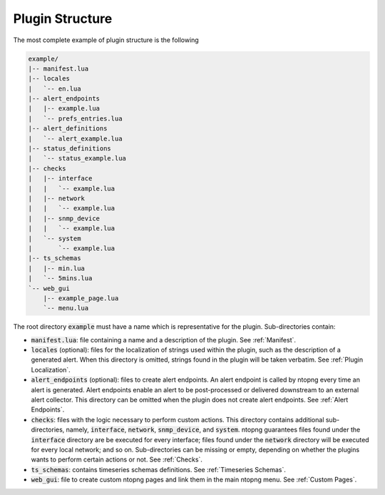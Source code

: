 .. _Plugin Structure:

Plugin Structure
================

The most complete example of plugin structure is the following

.. code:: bash

   example/
   |-- manifest.lua
   |-- locales
   |   `-- en.lua
   |-- alert_endpoints
   |   |-- example.lua
   |   `-- prefs_entries.lua
   |-- alert_definitions
   |   `-- alert_example.lua
   |-- status_definitions
   |   `-- status_example.lua
   |-- checks
   |   |-- interface
   |   |   `-- example.lua
   |   |-- network
   |   |   `-- example.lua
   |   |-- snmp_device
   |   |   `-- example.lua
   |   `-- system
   |       `-- example.lua
   |-- ts_schemas
   |   |-- min.lua
   |   `-- 5mins.lua
   `-- web_gui
       |-- example_page.lua
       `-- menu.lua

The root directory :code:`example` must have a name which is
representative for the plugin. Sub-directories contain:

- :code:`manifest.lua`: file containing a name and a description of the plugin. See :ref:`Manifest`.
- :code:`locales` (optional): files for the localization of strings used within the plugin, such as the description of a generated alert. When this directory is omitted, strings found in the plugin will be taken verbatim. See :ref:`Plugin Localization`.
- :code:`alert_endpoints` (optional): files to create alert endpoints. An alert endpoint is called by ntopng every time an alert is
  generated. Alert endpoints enable an alert to be post-processed or delivered downstream to an external alert collector. This directory can be omitted when the plugin does not create alert endpoints. See :ref:`Alert Endpoints`.
- :code:`checks`: files with the logic necessary to
  perform  custom actions. This directory contains additional
  sub-directories, namely, :code:`interface`, :code:`network`,
  :code:`snmp_device`, and :code:`system`. ntopng guarantees files
  found under the :code:`interface` directory are be executed for every
  interface; files found under the :code:`network` directory will be executed for every local network; and so on.
  Sub-directories can be missing or empty, depending
  on whether the plugins wants to perform certain actions or not. See :ref:`Checks`.
- :code:`ts_schemas`: contains timeseries schemas definitions. See :ref:`Timeseries Schemas`.
- :code:`web_gui`: file to create custom ntopng pages and link them in
  the main ntopng menu. See :ref:`Custom Pages`.

